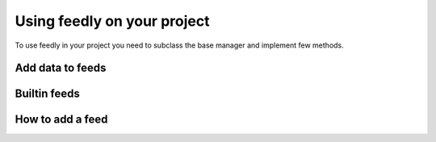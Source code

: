 Using feedly on your project
============================

To use feedly in your project you need to subclass the base manager and implement few methods.


Add data to feeds
*****************


Builtin feeds
*************


How to add a feed
*****************

